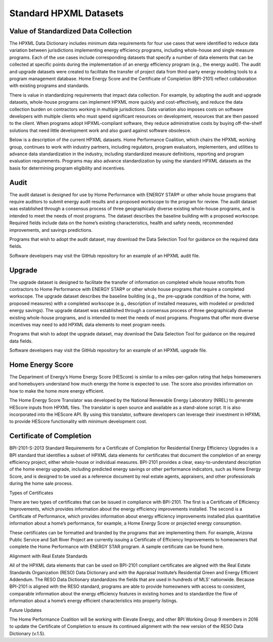 Standard HPXML Datasets
########################

.. _value-of-standarized-data-collection:

Value of Standardized Data Collection
*************************************

The HPXML Data Dictionary includes minimum data requirements for four use cases that were identified to reduce data variation between jurisdictions implementing energy efficiency programs, including whole-house and single measure programs. Each of the use cases include corresponding datasets that specify a number of data elements that can be collected at specific points during the implementation of an energy efficiency program (e.g., the energy audit). The audit and upgrade datasets were created to facilitate the transfer of project data from third-party energy modeling tools to a program management database. Home Energy Score and the Certificate of Completion (BPI-2101) reflect collaboration with existing programs and standards.

There is value in standardizing requirements that impact data collection. For example, by adopting the audit and upgrade datasets, whole-house programs can implement HPXML more quickly and cost-effectively, and reduce the data collection burden on contractors working in multiple jurisdictions. Data variation also imposes costs on software developers with multiple clients who must spend significant resources on development, resources that are then passed to the client. When programs adopt HPXML-compliant software, they reduce administrative costs by buying off-the-shelf solutions that need little development work and also guard against software obsolesce. 

Below is a description of the current HPXML datasets. Home Performance Coalition, which chairs the HPXML working group, continues to work with industry partners, including regulators, program evaluators, implementers, and utilities to advance data standardization in the industry, including standardized measure definitions, reporting and program evaluation requirements. Programs may also advance standardization by using the standard HPXML datasets as the basis for determining program eligibility and incentives.

Audit
*****

The audit dataset is designed for use by Home Performance with ENERGY STAR® or other whole house programs that require auditors to submit energy audit results and a proposed workscope to the program for review. The audit dataset was established through a consensus process of three geographically diverse existing whole-house programs, and is intended to meet the needs of most programs. The dataset describes the baseline building with a proposed workscope. Required fields include data on the home’s existing characteristics, health and safety needs, recommended improvements, and savings predictions.

Programs that wish to adopt the audit dataset, may download the Data Selection Tool for guidance on the required data fields.

Software developers may visit the GitHub repository for an example of an HPXML audit file.

Upgrade
*******

The upgrade dataset is designed to facilitate the transfer of information on completed whole house retrofits from contractors to Home Performance with ENERGY STAR® or other whole house programs that require a completed workscope. The upgrade dataset describes the baseline building (e.g., the pre-upgrade condition of the home, with proposed measures) with a completed workscope (e.g., description of installed measures, with modeled or predicted energy savings). The upgrade dataset was established through a consensus process of three geographically diverse existing whole-house programs, and is intended to meet the needs of most programs. Programs that offer more diverse incentives may need to add HPXML data elements to meet program needs.

Programs that wish to adopt the upgrade dataset, may download the Data Selection Tool for guidance on the required data fields.

Software developers may visit the GitHub repository for an example of an HPXML upgrade file.

Home Energy Score
*****************

The Department of Energy’s Home Energy Score (HEScore) is similar to a miles-per-gallon rating that helps homeowners and homebuyers understand how much energy the home is expected to use. The score also provides information on how to make the home more energy efficient.

The Home Energy Score Translator was developed by the National Renewable Energy Laboratory (NREL) to generate HEScore inputs from HPXML files. The translator is open source and available as a stand-alone script. It is also incorporated into the HEScore API. By using this translator, software developers can leverage their investment in HPXML to provide HEScore functionality with minimum development cost.

Certificate of Completion
*************************

BPI-2101-S-2013 Standard Requirements for a Certificate of Completion for Residential Energy Efficiency Upgrades is a BPI standard that identifies a subset of HPXML data elements for certificates that document the completion of an energy efficiency project, either whole-house or individual measures. BPI-2101 provides a clear, easy-to-understand description of the home energy upgrade, including predicted energy savings or other performance indicators, such as Home Energy Score, and is designed to be used as a reference document by real estate agents, appraisers, and other professionals during the home sale process. 

Types of Certificates

There are two types of certificates that can be issued in compliance with BPI-2101. The first is a Certificate of Efficiency Improvements, which provides information about the energy efficiency improvements installed. The second is a Certificate of Performance, which provides information about energy efficiency improvements installed plus quantitative information about a home’s performance, for example, a Home Energy Score or projected energy consumption.

These certificates can be formatted and branded by the programs that are implementing them. For example, Arizona Public Service and Salt River Project are currently issuing a Certificate of Efficiency Improvements to homeowners that complete the Home Performance with ENERGY STAR program. A sample certificate can be found here.

Alignment with Real Estate Standards

All of the HPXML data elements that can be used on BPI-2101 compliant certificates are aligned with the Real Estate Standards Organization (RESO) Data Dictionary and with the Appraisal Institute’s Residential Green and Energy Efficient Addendum. The RESO Data Dictionary standardizes the fields that are used in hundreds of MLS’ nationwide. Because BPI-2101 is aligned with the RESO standard, programs are able to provide homeowners with access to consistent, comparable information about the energy efficiency features in existing homes and to standardize the flow of information about a home’s energy efficient characteristics into property listings.

Future Updates

The Home Performance Coalition will be working with Elevate Energy, and other BPI Working Group 9 members in 2016 to update the Certificate of Completion to ensure its continued alignment with the new version of the RESO Data Dictionary (v.1.5).

